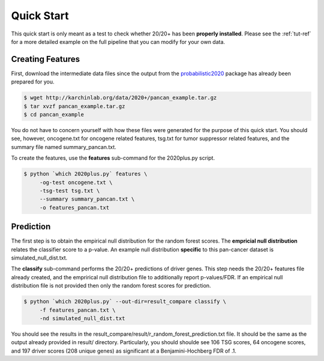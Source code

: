 Quick Start
===========

This quick start is only meant as a test to check whether 20/20+ has been **properly installed**.
Please see the :ref:`tut-ref` for a more detailed example on the full pipeline that you can modify for your own data.

Creating Features
-----------------

First, download the intermediate data files since the output from 
the `probabilistic2020 <http://probabilistic2020.readthedocs.io/en/latest/>`_ package has already been prepared for you.

.. code-block:: bash

    $ wget http://karchinlab.org/data/2020+/pancan_example.tar.gz
    $ tar xvzf pancan_example.tar.gz
    $ cd pancan_example

You do not have to concern yourself with
how these files were generated for the purpose of this quick start.
You should see, however, oncogene.txt for oncogene related features, tsg.txt for tumor suppressor related features, and the summary file named summary_pancan.txt. 

To create the features, use the **features** sub-command for the
2020plus.py script.

.. code-block:: bash

   $ python `which 2020plus.py` features \
        -og-test oncogene.txt \
        -tsg-test tsg.txt \
        --summary summary_pancan.txt \
        -o features_pancan.txt

Prediction
----------

The first step is to obtain the empirical null distribution for
the random forest scores. The **empricial null distribution** 
relates the classifier score to a p-value. An example null distribution
**specific** to this pan-cancer dataset is simulated_null_dist.txt.

The **classify** sub-command performs the 20/20+ predictions of driver genes.
This step needs the 20/20+ features file already created, and the emprirical 
null distribution file to additionally report p-values/FDR. If an
empirical null distribution file is not provided then only the random
forest scores for prediction.

.. code-block:: bash

   $ python `which 2020plus.py` --out-dir=result_compare classify \
        -f features_pancan.txt \
        -nd simulated_null_dist.txt 

You should see the results in the result_compare/result/r_random_forest_prediction.txt file. It should be the same as the output already provided in result/ directory. Particularly, you should shoulde see 106 TSG scores, 64 oncogene scores, and 197 driver scores (208 unique genes) as significant at a Benjamini-Hochberg FDR of .1.
